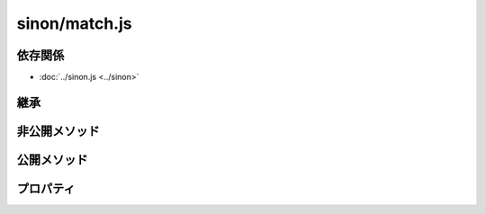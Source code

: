 ==============
sinon/match.js
==============

依存関係
========

* :doc:`../sinon.js <../sinon>`

継承
====

非公開メソッド
==================

公開メソッド
==================

プロパティ
==================

